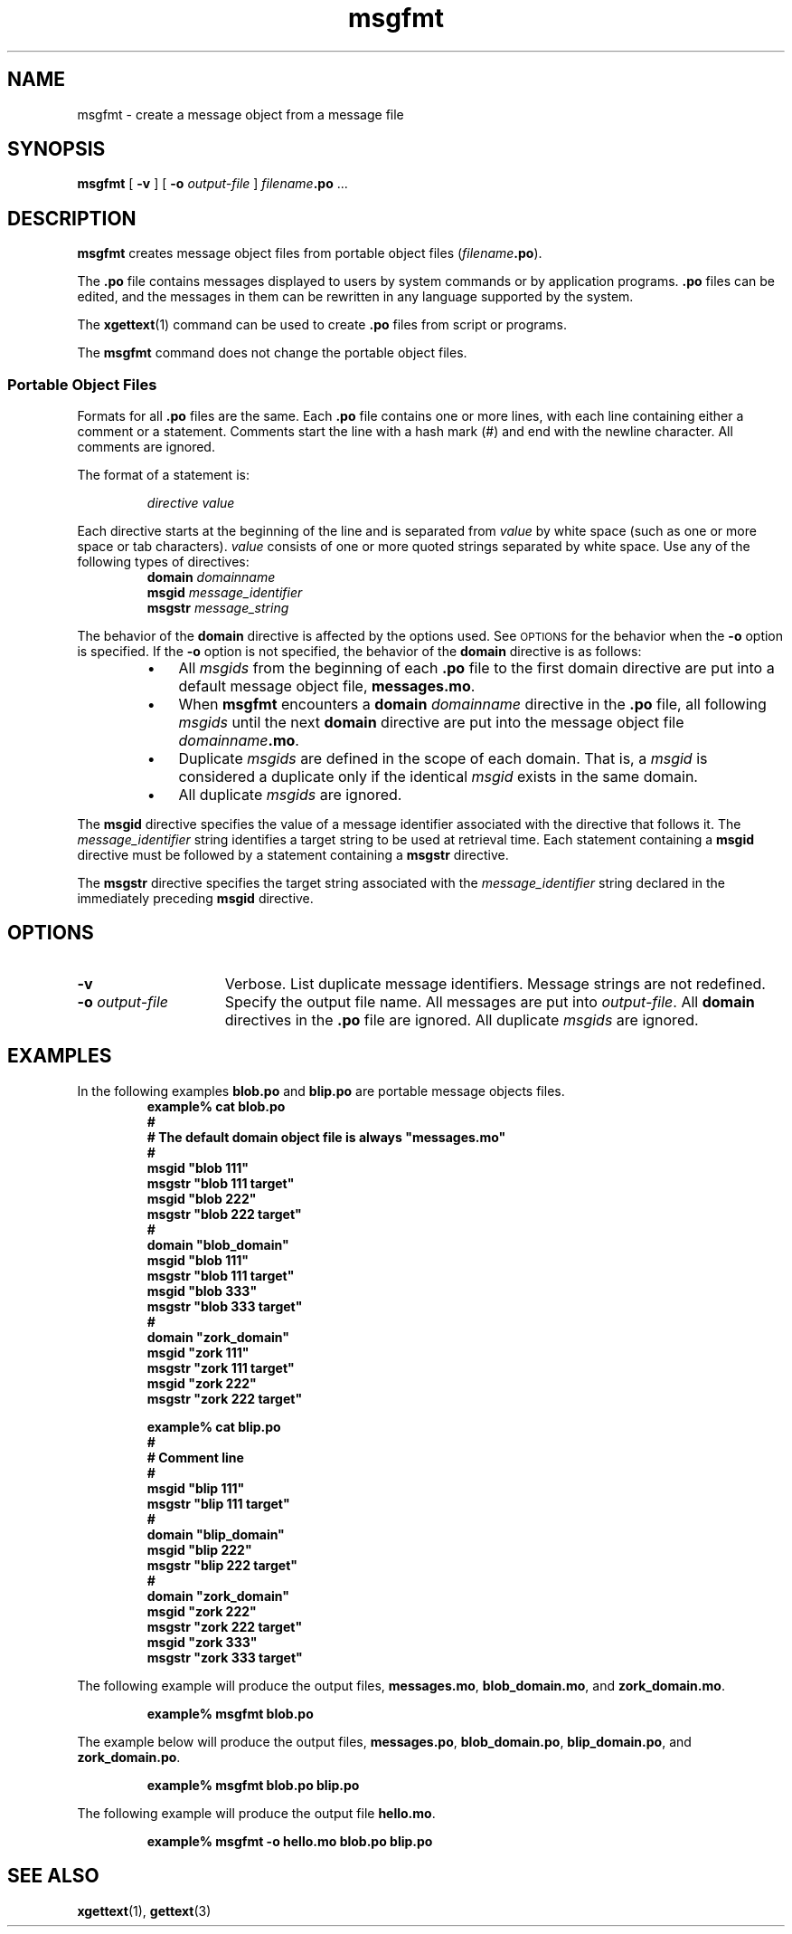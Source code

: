 .\" @(#)msgfmt.man 1.6 91/10/01 SMI; from Sun
.TH msgfmt 1 "27 Sep 1991"
.SH NAME
msgfmt \- create a message object from a message file
.SH SYNOPSIS
.B msgfmt
[
.B \-v
]
[
.BI \-o " output-file"
]
.IB filename .po
\&.\|.\|.
.IX "msgfmt" "" "\fLmsgfmt\fP \(em create message object file"
.IX "messages" "create message object file"
.SH DESCRIPTION
.LP
.B msgfmt
creates
message object files
from portable object files
(\f2filename\f3.po\f1).
.LP
The 
.B \&.po 
file contains messages displayed to users by system commands
or by application programs.
.B \&.po
files can be edited, and the
messages in them can be rewritten
in any language supported by the system.
.LP
The
.BR xgettext (1)
command
can be used to create 
.B \&.po
files from script or programs.
.LP
The
.B msgfmt
command does not change the
portable object files.
.SS "Portable Object Files"
.IX "messages" "creating portable object files"
.IX "messages" "editing messages"
.IX "\&.po files" "portable object files"
.IX "\&.mo files" "message object files"
.LP
Formats for all
.B \&.po
files are the same.
Each
.B \&.po
file contains one or more lines, with each line
containing either a comment or a statement.
Comments start the line with a hash mark (#) and end with
the newline character.
All comments are ignored.
.LP
The format of a statement is:
.IP
.I directive value
.LP
Each directive starts at the beginning of the line and is
separated from
.I value
by white space (such as one or more space or tab characters).
.I value
consists of one or more quoted strings separated by white space.
Use any of the following types of directives:
.IX "messages" "setting the domain"
.IX "messages" "setting the message identifier"
.IX "messages" "setting the message string"
.RS
.B domain
.I domainname
.br
.B msgid
.I message_identifier
.br
.B msgstr
.I message_string
.RE
.LP
The behavior of the 
.B domain
directive is affected by the options used.
See
.SM OPTIONS
for the behavior when the 
.B \-o
option is specified.
If the
.B \-o
option is not specified, the behavior of the
.B domain
directive is as follows:
.RS
.TP 3
\(bu
All
.I msgids
from the beginning of each
.B \&.po
file to the first 
domain directive
are put into a default message object file,
.BR messages.mo .
.TP
\(bu
When
.B msgfmt
encounters a
.BI domain " domainname"
directive in the
.B \&.po
file,
all following
.I msgids
until the next
.B domain
directive are put into the message object file
.IB domainname .mo\f1.
.TP
\(bu
Duplicate 
.I msgids
are defined in the scope of each domain.
That is, a
.I msgid
is considered a duplicate only if the identical
.I msgid
exists in the same domain.
.TP
\(bu
All duplicate
.I msgids
are ignored.
.RE
.LP
The
.B msgid
directive specifies the value of a message identifier associated with the
directive that follows it.
The
.I message_identifier
string identifies a target string to be used at retrieval time.
Each statement containing a
.B msgid
directive must be followed by a statement containing a
.B msgstr
directive.
.LP
The
.B msgstr
directive specifies the target string associated with the
.I message_identifier
string declared in the immediately preceding
.B msgid
directive.
.br
.ne 6
.SH OPTIONS
.TP 15
.B \-v
Verbose.  List duplicate message identifiers.
Message strings are not redefined.
.TP
.BI \-o " output-file"
Specify the output file name.
All messages are put into
.IR output-file .
All
.B domain
directives in the
.B \&.po
file are ignored.
All duplicate
.I msgids
are ignored.
.SH EXAMPLES
.LP
In the following examples
.B blob.po
and
.B blip.po
are portable message objects files.
.RS
.nf
.ft 3
example% cat blob.po
#
# The default domain object file is always "messages.mo"
#
msgid  "blob 111"
msgstr "blob 111 target"
msgid  "blob 222"
msgstr "blob 222 target"
#
domain "blob_domain"
msgid  "blob 111"
msgstr "blob 111 target"
msgid  "blob 333"
msgstr "blob 333 target"
#
domain "zork_domain"
msgid  "zork 111"
msgstr "zork 111 target"
msgid  "zork 222"
msgstr "zork 222 target"
.fi
.ft 1
.LP
.nf
.ft 3
example% cat blip.po
#
# Comment line
#
msgid  "blip 111"
msgstr "blip 111 target"
#
domain "blip_domain"
msgid  "blip 222"
msgstr "blip 222 target"
#
domain "zork_domain"
msgid  "zork 222"
msgstr "zork 222 target"
msgid  "zork 333"
msgstr "zork 333 target"
.ft 1
.fi
.RE
.LP
The following example will produce the output files,
.BR messages.mo ,
.BR blob_domain.mo ,
and
.BR zork_domain.mo .
.IP
.B example% msgfmt blob.po
.LP
The example below will produce the output files,
.BR messages.po ,
.BR blob_domain.po ,
.BR blip_domain.po ,
and
.BR zork_domain.po .
.IP
.B example% msgfmt blob.po blip.po
.LP
The following example will produce the output file
.BR hello.mo .
.IP
.B example% msgfmt \-o hello.mo blob.po blip.po
.SH "SEE ALSO"
.BR xgettext (1),
.BR gettext (3)
